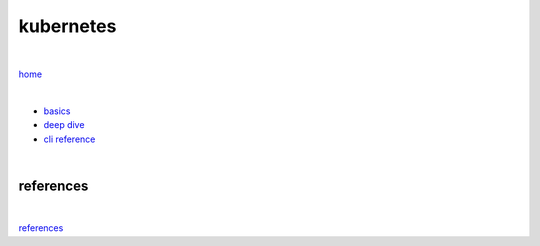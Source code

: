 kubernetes
----------

|

`home <https://github.com/risebeyondio/io>`_

|

- `basics <https://github.com/risebeyondio/io/blob/master/containers-microservices/kubernetes/kubernetes-basics.rst>`_

- `deep dive <https://github.com/risebeyondio/io/blob/master/containers-microservices/kubernetes/kubernetes-deep-dive.rst>`_   

- `cli reference <https://github.com/risebeyondio/io/blob/master/containers-microservices/kubernetes/cli.rst>`_

|

references
==========

|

`references <https://github.com/risebeyondio/rise/tree/master/references>`_

